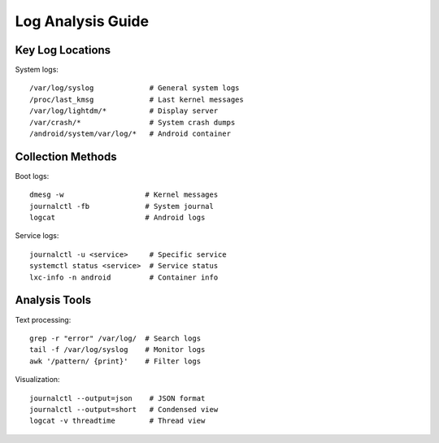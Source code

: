 Log Analysis Guide
==================

Key Log Locations
-----------------
System logs::

    /var/log/syslog             # General system logs
    /proc/last_kmsg             # Last kernel messages
    /var/log/lightdm/*          # Display server
    /var/crash/*                # System crash dumps
    /android/system/var/log/*   # Android container

Collection Methods
------------------
Boot logs::

    dmesg -w                   # Kernel messages
    journalctl -fb             # System journal
    logcat                     # Android logs

Service logs::

    journalctl -u <service>     # Specific service
    systemctl status <service>  # Service status
    lxc-info -n android         # Container info

Analysis Tools
--------------
Text processing::

    grep -r "error" /var/log/  # Search logs
    tail -f /var/log/syslog    # Monitor logs
    awk '/pattern/ {print}'    # Filter logs

Visualization::

    journalctl --output=json    # JSON format
    journalctl --output=short   # Condensed view
    logcat -v threadtime        # Thread view